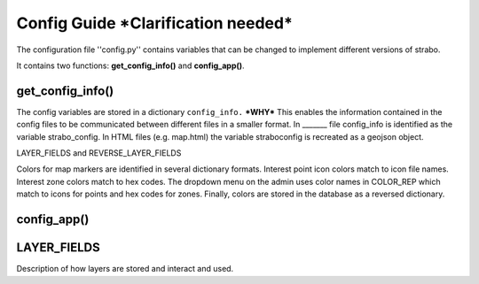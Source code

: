Config Guide ***Clarification needed***
=======================================

The configuration file ''config.py'' contains variables that can be changed to implement different versions of strabo.

It contains two functions: **get_config_info()** and **config_app()**. 

get_config_info()
-----------------
The config variables are stored in a dictionary ``config_info.`` ***WHY*** This enables the information contained in the config files to be communicated between different files in a smaller format. In _______ file config_info is identified as the variable strabo_config. In HTML files (e.g. map.html) the variable straboconfig is recreated as a geojson object. 


LAYER_FIELDS and REVERSE_LAYER_FIELDS

Colors for map markers are identified in several dictionary formats. Interest point icon colors match to icon file names. Interest zone colors match to hex codes. The dropdown menu on the admin uses color names in COLOR_REP which match to icons for points and hex codes for zones. Finally, colors are stored in the database as a reversed dictionary.

config_app()
------------



.. _layer_field_config:

LAYER_FIELDS
------------

Description of how layers are stored and interact and used.
